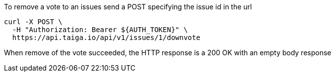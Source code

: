 To remove a vote to an issues send a POST specifying the issue id in the url

[source,bash]
----
curl -X POST \
  -H "Authorization: Bearer ${AUTH_TOKEN}" \
  https://api.taiga.io/api/v1/issues/1/downvote
----

When remove of the vote succeeded, the HTTP response is a 200 OK with an empty body response

